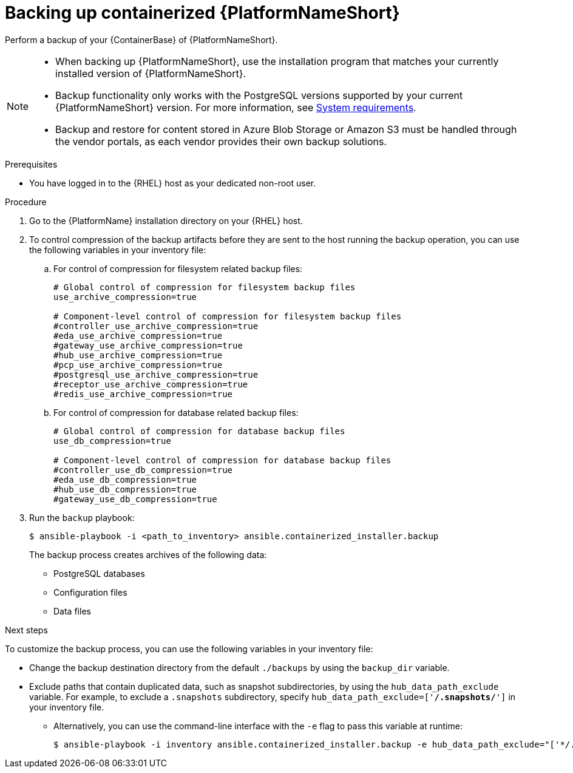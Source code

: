 :_mod-docs-content-type: PROCEDURE

[id="backing-up-containerized-ansible-automation-platform"]

= Backing up containerized {PlatformNameShort}

[role="_abstract"]
Perform a backup of your {ContainerBase} of {PlatformNameShort}.

[NOTE]
====
* When backing up {PlatformNameShort}, use the installation program that matches your currently installed version of {PlatformNameShort}.

* Backup functionality only works with the PostgreSQL versions supported by your current {PlatformNameShort} version. 
For more information, see link:{URLContainerizedInstall}/preparing-containerized-installation#system-requirements[System requirements].

* Backup and restore for content stored in Azure Blob Storage or Amazon S3 must be handled through the vendor portals, as each vendor provides their own backup solutions.
====

.Prerequisites

* You have logged in to the {RHEL} host as your dedicated non-root user.

.Procedure

. Go to the {PlatformName} installation directory on your {RHEL} host.

. To control compression of the backup artifacts before they are sent to the host running the backup operation, you can use the following variables in your inventory file:
.. For control of compression for filesystem related backup files:
+
----
# Global control of compression for filesystem backup files
use_archive_compression=true

# Component-level control of compression for filesystem backup files
#controller_use_archive_compression=true
#eda_use_archive_compression=true
#gateway_use_archive_compression=true 
#hub_use_archive_compression=true
#pcp_use_archive_compression=true
#postgresql_use_archive_compression=true
#receptor_use_archive_compression=true
#redis_use_archive_compression=true
----
+
.. For control of compression for database related backup files:
+
----
# Global control of compression for database backup files
use_db_compression=true

# Component-level control of compression for database backup files
#controller_use_db_compression=true
#eda_use_db_compression=true
#hub_use_db_compression=true
#gateway_use_db_compression=true
----

. Run the `backup` playbook:
+
----
$ ansible-playbook -i <path_to_inventory> ansible.containerized_installer.backup
----
+
The backup process creates archives of the following data:
+
* PostgreSQL databases
* Configuration files
* Data files

.Next steps

To customize the backup process, you can use the following variables in your inventory file:

* Change the backup destination directory from the default `./backups` by using the `backup_dir` variable.
* Exclude paths that contain duplicated data, such as snapshot subdirectories, by using the `hub_data_path_exclude` variable. For example, to exclude a `.snapshots` subdirectory, specify `hub_data_path_exclude=['*/.snapshots/*']` in your inventory file.
** Alternatively, you can use the command-line interface with the `-e` flag to pass this variable at runtime:
+
----
$ ansible-playbook -i inventory ansible.containerized_installer.backup -e hub_data_path_exclude="['*/.snapshots/*']"
----
